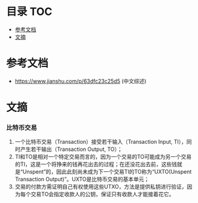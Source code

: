 * 目录                                                                  :TOC:
- [[#参考文档][参考文档]]
- [[#文摘][文摘]]

* 参考文档
  - https://www.jianshu.com/p/63dfc23c25d5 (中文综述)

* 文摘
*** 比特币交易
    1. 一个比特币交易（Transaction）接受若干输入（Transaction Input, TI），同时产生若干输出（Transaction Output, TO）；
    2. TI和TO是相对一个特定交易而言的，因为一个交易的TO可能成为另一个交易的TI，这是一个将挣来的钱再花出去的过程；在还没花出去前，这些钱就是“Unspent”的，因此此刻尚未成为下一个交易TI的TO称为“UXTO(Unspent Transaction Output)”。UXTO是比特币交易的基本单元；
    3. 交易的付款方需证明自己有权使用这些UTXO，方法是提供私钥进行验证，因为每个交易TO会指定收款人的公钥，保证只有收款人才能接着花它。
